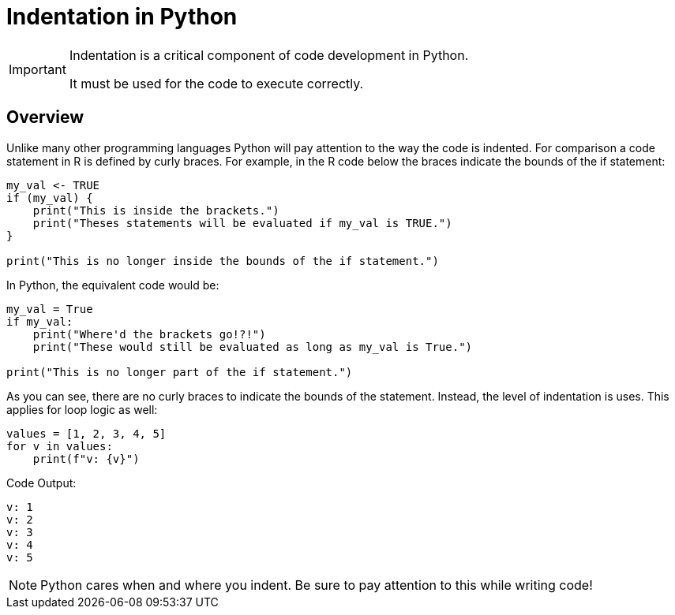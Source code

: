 = Indentation in Python 

[IMPORTANT]
====
Indentation is a critical component of code development in Python. 

It must be used for the code to execute correctly. 
====

== Overview

Unlike many other programming languages Python will pay attention to the way the code is indented. For comparison a code statement in R is defined by curly braces. For example, in the R code below the braces indicate the bounds of the if statement:

[source, r]
----
my_val <- TRUE
if (my_val) {
    print("This is inside the brackets.")
    print("Theses statements will be evaluated if my_val is TRUE.")
}

print("This is no longer inside the bounds of the if statement.")
----

In Python, the equivalent code would be: 

[source, python]
----
my_val = True
if my_val:
    print("Where'd the brackets go!?!")
    print("These would still be evaluated as long as my_val is True.")

print("This is no longer part of the if statement.")
----

As you can see, there are no curly braces to indicate the bounds of the statement. Instead, the level of indentation is uses. This applies for loop logic as well: 

[source, python]
----
values = [1, 2, 3, 4, 5]
for v in values:
    print(f"v: {v}")
----

Code Output: 

----
v: 1
v: 2
v: 3
v: 4
v: 5
----

[NOTE]
====
Python cares when and where you indent. Be sure to pay attention to this while writing code!
====
